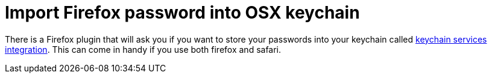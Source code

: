 = Import Firefox password into OSX keychain

There is a Firefox plugin that will ask you if you want to store your passwords into your keychain called https://github.com/jfitzell/mozilla-keychain/[keychain services integration]. This can come in handy if you use both firefox and safari.